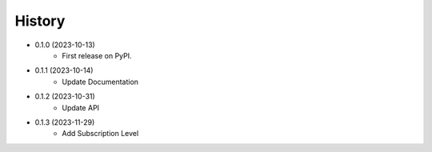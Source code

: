 =======
History
=======

- 0.1.0 (2023-10-13)
    * First release on PyPI.
- 0.1.1 (2023-10-14)
    * Update Documentation
- 0.1.2 (2023-10-31)
    * Update API
- 0.1.3 (2023-11-29)
    * Add Subscription Level
